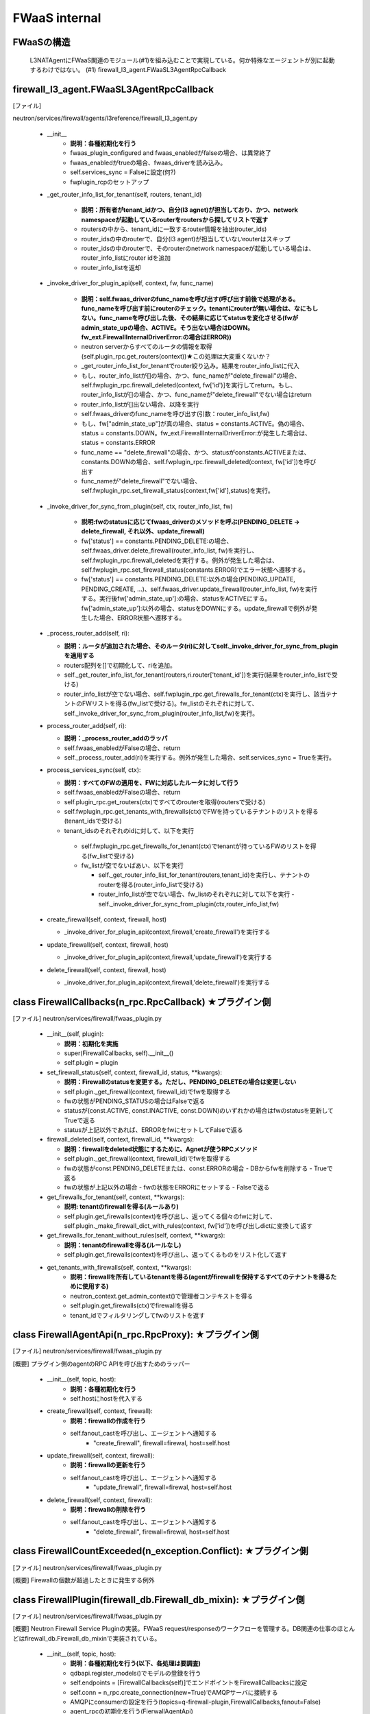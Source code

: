FWaaS internal
==============

FWaaSの構造
-----------
  L3NATAgentにFWaaS関連のモジュール(#1)を組み込むことで実現している。何か特殊なエージェントが別に起動するわけではない。
  (#1) firewall_l3_agent.FWaaSL3AgentRpcCallback

firewall_l3_agent.FWaaSL3AgentRpcCallback 
------------------------------------------
[ファイル]

neutron/services/firewall/agents/l3reference/firewall_l3_agent.py

  -  __init__
      - **説明：各種初期化を行う**
      - fwaas_plugin_configured and fwaas_enabledがfalseの場合、は異常終了
      - fwaas_enabledがtrueの場合、fwaas_driverを読み込み。
      - self.services_sync = Falseに設定(何?)
      - fwplugin_rcpのセットアップ

  -  _get_router_info_list_for_tenant(self, routers, tenant_id)

      - **説明：所有者がtenant_idかつ、自分(l3 agnet)が担当しており、かつ、network namespaceが起動しているrouterをroutersから探してリストで返す**
      - routersの中から、tenant_idに一致するrouter情報を抽出(router_ids)
      - router_idsの中のrouterで、自分(l3 agent)が担当していないrouterはスキップ
      - router_idsの中のrouterで、そのrouterのnetwork namespaceが起動している場合は、router_info_listにrouter idを追加
      - router_info_listを返却
 
  - _invoke_driver_for_plugin_api(self, context, fw, func_name)

      - **説明：self.fwaas_driverのfunc_nameを呼び出す(呼び出す前後で処理がある。func_nameを呼び出す前にrouterのチェック。tenantにrouterが無い場合は、なにもしない。func_nameを呼び出した後、その結果に応じてstatusを変化させる(fwがadmin_state_upの場合、ACTIVE。そう出ない場合はDOWN。fw_ext.FirewallInternalDriverError:の場合はERROR))**

      - neutron serverからすべてのルータの情報を取得(self.plugin_rpc.get_routers(context))★この処理は大変重くないか？
      -  _get_router_info_list_for_tenantでrouter絞り込み。結果をrouter_info_listに代入
      - もし、router_info_listが[]の場合、かつ、func_nameが"delete_firewall"の場合、self.fwplugin_rpc.firewall_deleted(context, fw['id')]を実行してreturn。もし、router_info_listが[]の場合、かつ、func_nameが"delete_firewall"でない場合はreturn
      - router_info_listが[]出ない場合、以降を実行
      - self.fwaas_driverのfunc_nameを呼び出す(引数：router_info_list,fw)
      - もし、fw["admin_state_up"]が真の場合、status = constants.ACTIVE。偽の場合、status = constants.DOWN。fw_ext.FirewallInternalDriverError:が発生した場合は、status = constants.ERROR
      - func_name == "delete_firewall"の場合、かつ、statusがconstants.ACTIVEまたは、constants.DOWNの場合、self.fwplugin_rpc.firewall_deleted(context, fw['id'])を呼び出す
      - func_nameが"delete_firewall"でない場合、self.fwplugin_rpc.set_firewall_status(context,fw['id'],status)を実行。

  -  _invoke_driver_for_sync_from_plugin(self, ctx, router_info_list, fw)

      - **説明:fwのstatusに応じてfwaas_driverのメソッドを呼ぶ(PENDING_DELETE -> delete_firewall, それ以外、update_firewall)**
      - fw['status'] == constants.PENDING_DELETE:の場合、self.fwaas_driver.delete_firewall(router_info_list, fw)を実行し、self.fwplugin_rpc.firewall_deletedを実行する。例外が発生した場合は、self.fwplugin_rpc.set_firewall_status(constants.ERROR)でエラー状態へ遷移する。
      - fw['status'] == constants.PENDING_DELETE:以外の場合(PENDING_UPDATE, PENDING_CREATE, ...)、self.fwaas_driver.update_firewall(router_info_list, fw)を実行する。実行後fw['admin_state_up']:の場合、statusをACTIVEにする。fw['admin_state_up']:以外の場合、statusをDOWNにする。update_firewallで例外が発生した場合、ERROR状態へ遷移する。

  - _process_router_add(self, ri):

    - **説明：ルータが追加された場合、そのルータ(ri)に対してself._invoke_driver_for_sync_from_pluginを適用する**
    - routers配列を[]で初期化して、riを追加。
    - self._get_router_info_list_for_tenant(routers,ri.router['tenant_id'])を実行(結果をrouter_info_listで受ける)
    - router_info_listが空でない場合、self.fwplugin_rpc.get_firewalls_for_tenant(ctx)を実行し、該当テナントのFWリストを得る(fw_listで受ける)。fw_listのそれぞれに対して、self._invoke_driver_for_sync_from_plugin(router_info_list,fw)を実行。

  - process_router_add(self, ri):

    - **説明：_process_router_addのラッパ**
    - self.fwaas_enabledがFalseの場合、return
    - self._process_router_add(ri)を実行する。例外が発生した場合、self.services_sync = Trueを実行。

  - process_services_sync(self, ctx):

    - **説明：すべてのFWの適用を、FWに対応したルータに対して行う**
    - self.fwaas_enabledがFalseの場合、return
    - self.plugin_rpc.get_routers(ctx)ですべてのrouterを取得(routersで受ける)
    - self.fwplugin_rpc.get_tenants_with_firewalls(ctx)でFWを持っているテナントのリストを得る(tenant_idsで受ける)
    - tenant_idsのそれぞれのidに対して、以下を実行
     - self.fwplugin_rpc.get_firewalls_for_tenant(ctx)でtenantが持っているFWのリストを得る(fw_listで受ける)
     - fw_listが空でないばあい、以下を実行

       - self._get_router_info_list_for_tenant(routers,tenant_id)を実行し、テナントのrouterを得る(router_info_listで受ける)
       - router_info_listが空でない場合、fw_listのそれぞれに対して以下を実行
         - self._invoke_driver_for_sync_from_plugin(ctx,router_info_list,fw)


  - create_firewall(self, context, firewall, host)

    - _invoke_driver_for_plugin_api(context,firewall,'create_firewall')を実行する


  - update_firewall(self, context, firewall, host)

    - _invoke_driver_for_plugin_api(context,firewall,'update_firewall')を実行する

   
  - delete_firewall(self, context, firewall, host)

    - _invoke_driver_for_plugin_api(context,firewall,'delete_firewall')を実行する

class FirewallCallbacks(n_rpc.RpcCallback) ★プラグイン側
--------------------------------------------------------
[ファイル]
neutron/services/firewall/fwaas_plugin.py

  - __init__(self, plugin):
 
    - **説明：初期化を実施**
    - super(FirewallCallbacks, self).__init__()
    - self.plugin = plugin

  - set_firewall_status(self, context, firewall_id, status, **kwargs):
   
    - **説明：Firewallのstatusを変更する。ただし、PENDING_DELETEの場合は変更しない**
    - self.plugin._get_firewall(context, firewall_id)でfwを取得する
    - fwの状態がPENDING_STATUSの場合はFalseで返る
    - statusが(const.ACTIVE, const.INACTIVE, const.DOWN)のいずれかの場合はfwのstatusを更新してTrueで返る
    - statusが上記以外であれば、ERRORをfwにセットしてFalseで返る

  - firewall_deleted(self, context, firewall_id, **kwargs):

    - **説明：firewallをdeleted状態にするために、Agnetが使うRPCメソッド**
    - self.plugin._get_firewall(context, firewall_id)でfwを取得する
    - fwの状態がconst.PENDING_DELETEまたは、const.ERRORの場合
      - DBからfwを削除する
      - Trueで返る
    - fwの状態が上記以外の場合
      - fwの状態をERRORにセットする
      - Falseで返る
 
  - get_firewalls_for_tenant(self, context, **kwargs):
    
    - **説明: tenantのfirewallを得る(ルールあり)**
    - self.plugin.get_firewalls(context)を呼び出し、返ってくる個々のfwに対して、self.plugin._make_firewall_dict_with_rules(context, fw['id'])を呼び出しdictに変換して返す 

  - get_firewalls_for_tenant_without_rules(self, context, **kwargs):
    
    - **説明：tenantのfirewallを得る(ルールなし)**
    - self.plugin.get_firewalls(context)を呼び出し、返ってくるものをリスト化して返す

  - get_tenants_with_firewalls(self, context, **kwargs):
      - **説明：firewallを所有しているtenantを得る(agentがfirewallを保持するすべてのテナントを得るために使用する)**
      - neutron_context.get_admin_context()で管理者コンテキストを得る
      - self.plugin.get_firewalls(ctx)でfirewallを得る
      - tenant_idでフィルタリングしてfwのリストを返す


class FirewallAgentApi(n_rpc.RpcProxy): ★プラグイン側
--------------------------------------------------------
[ファイル]
neutron/services/firewall/fwaas_plugin.py

[概要]
プラグイン側のagentのRPC APIを呼び出すためのラッパー

  -  __init__(self, topic, host):
      - **説明：各種初期化を行う**
      - self.hostにhostを代入する

  -  create_firewall(self, context, firewall):
      - **説明：firewallの作成を行う**
      - self.fanout_castを呼び出し、エージェントへ通知する
          - "create_firewall", firewall=firewal, host=self.host

  -  update_firewall(self, context, firewall):
      - **説明：firewallの更新を行う**
      - self.fanout_castを呼び出し、エージェントへ通知する
          - "update_firewall", firewall=firewal, host=self.host

  -  delete_firewall(self, context, firewall):
      - **説明：firewallの削除を行う**
      - self.fanout_castを呼び出し、エージェントへ通知する
          - "delete_firewall", firewall=firewal, host=self.host

class FirewallCountExceeded(n_exception.Conflict): ★プラグイン側
----------------------------------------------------------------
[ファイル]
neutron/services/firewall/fwaas_plugin.py

[概要]
Firewallの個数が超過したときに発生する例外

class FirewallPlugin(firewall_db.Firewall_db_mixin): ★プラグイン側
------------------------------------------------------------------
[ファイル]
neutron/services/firewall/fwaas_plugin.py

[概要]
Neutron Firewall Service Pluginの実装。FWaaS request/responseのワークフローを管理する。DB関連の仕事のほとんどはfirewall_db.Firewall_db_mixinで実装されている。

  -  __init__(self, topic, host):
      - **説明：各種初期化を行う(以下、各処理は要調査)**
      - qdbapi.register_models()でモデルの登録を行う
      - self.endpoints = [FirewallCallbacks(self)]でエンドポイントをFirewallCallbacksに設定
      - self.conn = n_rpc.create_connection(new=True)でAMQPサーバに接続する
      - AMQPにconsumerの設定を行う(topics=q-firewall-plugin,FirewallCallbacks,fanout=False)
      - agent_rpcの初期化を行う(FierwallAgentApi)

  -  _make_firewall_dict_with_rules(self, context, firewall_id):
      - **説明:rule付きのFirewallの情報を返す**
      - firewall_idでfirewallをDBから検索する
      - 検索結果からfirewall_policy_idを得る
      - firewall_policy_idがある場合
          - fw_policy_idでfireall_policyをDBから検索する
          - fw_policyの個々のfirewall_rulesについてrule_idでDBからFirewallRuleを検索する
          - firewall['firewall_rule_list']に結果を代入する
      - firewall_policy_idが存在しない場合、firewall['firewall_rule_list']に[]を代入する

      - 結果(firewall)を返却する
      - [メモ]このメソッドで作成されたfirewallオブジェクトのサイズが、rabbit/qpidがサポートするサイズを越えた場合、問題が発生する！！！

  - _rpc_update_firewall(self, context, firewall_id):
      - **説明：DBのFirewallの状態をupdateしたあとで、agentにupdateを通知する**
      - super(FirewallPlugin, self).update_firewallでfirewallの状態をPENDING_UPDATE状態に変更する
      - self._make_firewall_dict_with_rulesでfirewallの情報を得る。
      - self.agent_rpc.update_firewall(context, fw_with_rules)でagentにupdateの通知を行う

  - _rpc_update_firewall_policy(self, context, firewall_policy_id):
      - **説明：firewall_policy_idに関連付くfireweallの状態をPENDING_UPDATE状態に変更する**
      - firewall_policyのfirewall_listの各firewallについて、self._rpc_update_firewall(context, firewall_id)を実行する

  - _ensure_update_firewall(self, context, firewall_id):
      - **説明：firewallの状態がPENDING_CREATE or PENDING_UPDATE or PENDING_DELETEの場合はFirewallInPendingState例外を発生する**

  - _ensure_update_firewall_policy(self, context, firewall_policy_id):
      - **説明：firewall_policyに関連づくfirewallの状態をPENDING_UPDATE状態に設定する**
      - firewall_policy_idをキーとしてDBからfirewall_policyを検索する
      - policyが存在し、かつ、firewall_policyにfirewall_listが存在する場合は以下を実行
          - 各firewallについて、self._ensure_update_firewall(context, firewall_id)を実行する

  - _ensure_update_firewall_rule(self, context, firewall_rule_id):
      - **説明：firewall_ruleに関連づくfiewallの状態をupdateする**
      - firewall_rule_idをキーとしてDBからfirewall_ruleを検索する
      - fw_ruleが存在し、かつ、fw_ruleにfirewall_policy_idが存在する場合、self._ensure_update_firewall_policyを実行し、firewallの状態をPENDING_UPDATE状態に設定する

  - create_firewall(self, context, firewall):
      - **説明：firewallの作成を行う**
      - self._get_tenant_id_for_createでfirewallのtenant_idを得る。
      - self.get_firewalls_countでfirewallの個数を得る
      - fw_countがある場合、FirewallCountExceeded(tenant_id=tenant_id)例外をraiseする
      - firewallの状態をPENDING_CREATE状態に設定する
      - super(FirewallPlugin, self).create_firewall(context, firewall)を実行する(firewall_db.Firewall_db_mixin)
      - self._make_firewall_dict_with_rules(context, fw['id']))を実行してrule付きのfw情報を作る
      - self.agent_rpc.create_firewall(context, fw_with_rules)でfirewallがcreateされたことをagentに通知する
      - fw情報を返す


  - update_firewall(self, context, id, firewall):
      - **説明：firewallの状態を更新する**
      - self._ensure_update_firewall(context, id)でfirewallの状態をチェックする
      - firewallの状態をPENDING_UPDATEに設定する
      - fw = super(FirewallPlugin, self).update_firewall(context, id, firewall)を実行する(firewall_db.Firewall_db_mixin)
      - self._make_firewall_dict_with_rules(context, fw['id']))を実行してrule付きのfw情報を得る
      - self.agent_rpc.update_firewall(context, fw_with_rules)でagnetに状態の更新を通知する
      - fwを返す

  - delete_firewall(self, context, id):
      - **説明：firewallを削除する** 
      - fw = super(FirewallPlugin, self).update_firewallでfirewallの状態をPENDING_DELETEに設定する
      - self._make_firewall_dict_with_rules(context, fw['id']))でrule付きのfirewallの情報を作成する
      - self.agent_rpc.delete_firewall(context, fw_with_rules)でagentに状態の更新を通知する


  - update_firewall_policy(self, context, id, firewall_policy):
      - **説明：firewall policyを更新する**
      - self._ensure_update_firewall_policy(context, id)で状態をチェックする
      - fwp = super(FirewallPlugin,self).update_firewall_policy(context, id, firewall_policy)を実行する
      - self._rpc_update_firewall_policy(context, id)でagentに状態の更新を通知する
      - firewall ruleを返す

  - update_firewall_rule(self, context, id, firewall_rule):
      - **説明：firewall ruleを更新する**
      - self._ensure_update_firewall_rule(context, id)で状態をチェックする
      - fwr = super(FirewallPlugin,self).update_firewall_rule(context, id, firewall_rule)を実行する
      - self._rpc_update_firewall_policy(context, firewall_policy_id)でagentに通知する

  - insert_rule(self, context, id, rule_info):
      - **説明：ruleをinsertする**
      - self._ensure_update_firewall_policy(context, id)で状態をチェックする
      - fwp = super(FirewallPlugin,self).insert_rule(context, id, rule_info)を実行する
      - self._rpc_update_firewall_policy(context, id)でagnetに通知する

  - remove_rule(self, context, id, rule_info):
      - **説明：ruleをremoveする**
      - self._ensure_update_firewall_policy(context, id)で状態をチェックする
      - fwp = super(FirewallPlugin,self).remove_rule(context, id, rule_info)を実行する
      - self._rpc_update_firewall_policy(context, id)を実行してagentに通知する

firewall_db.Firewall_db_mixin: ★プラグイン側
--------------------------------------------
  
